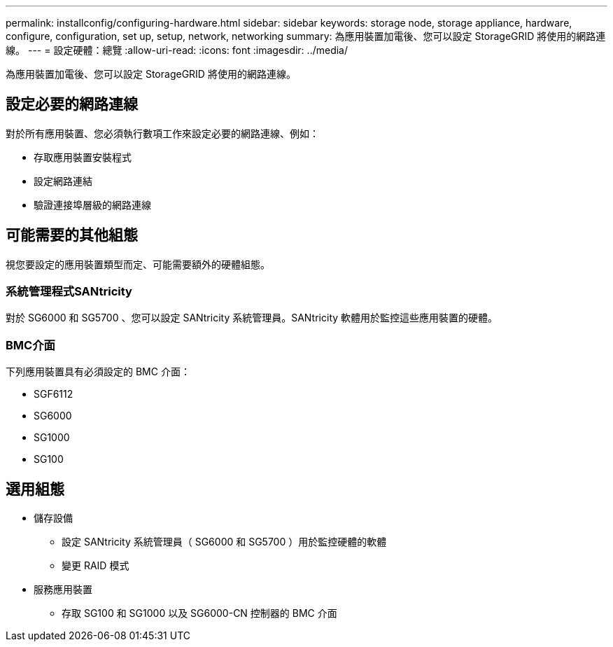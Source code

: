 ---
permalink: installconfig/configuring-hardware.html 
sidebar: sidebar 
keywords: storage node, storage appliance, hardware, configure, configuration, set up, setup, network, networking 
summary: 為應用裝置加電後、您可以設定 StorageGRID 將使用的網路連線。 
---
= 設定硬體：總覽
:allow-uri-read: 
:icons: font
:imagesdir: ../media/


[role="lead"]
為應用裝置加電後、您可以設定 StorageGRID 將使用的網路連線。



== 設定必要的網路連線

對於所有應用裝置、您必須執行數項工作來設定必要的網路連線、例如：

* 存取應用裝置安裝程式
* 設定網路連結
* 驗證連接埠層級的網路連線




== 可能需要的其他組態

視您要設定的應用裝置類型而定、可能需要額外的硬體組態。



=== 系統管理程式SANtricity

對於 SG6000 和 SG5700 、您可以設定 SANtricity 系統管理員。SANtricity 軟體用於監控這些應用裝置的硬體。



=== BMC介面

下列應用裝置具有必須設定的 BMC 介面：

* SGF6112
* SG6000
* SG1000
* SG100




== 選用組態

* 儲存設備
+
** 設定 SANtricity 系統管理員（ SG6000 和 SG5700 ）用於監控硬體的軟體
** 變更 RAID 模式


* 服務應用裝置
+
** 存取 SG100 和 SG1000 以及 SG6000-CN 控制器的 BMC 介面



